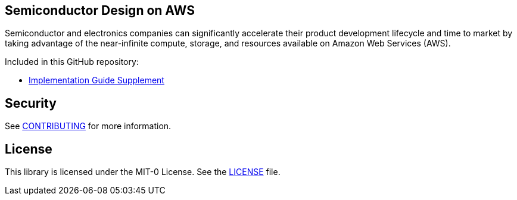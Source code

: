## Semiconductor Design on AWS 
Semiconductor and electronics companies can significantly accelerate their product development lifecycle and time to market by taking advantage of the near-infinite compute, storage, and resources available on Amazon Web Services (AWS). 

Included in this GitHub repository:

* https://github.com/aws-samples/semiconductor-design-on-aws/tree/main/Implementation-Guide-Supplement[Implementation Guide Supplement]


## Security

See link:CONTRIBUTING.md[CONTRIBUTING] for more information.

## License

This library is licensed under the MIT-0 License. See the link:LICENSE[LICENSE] file.


